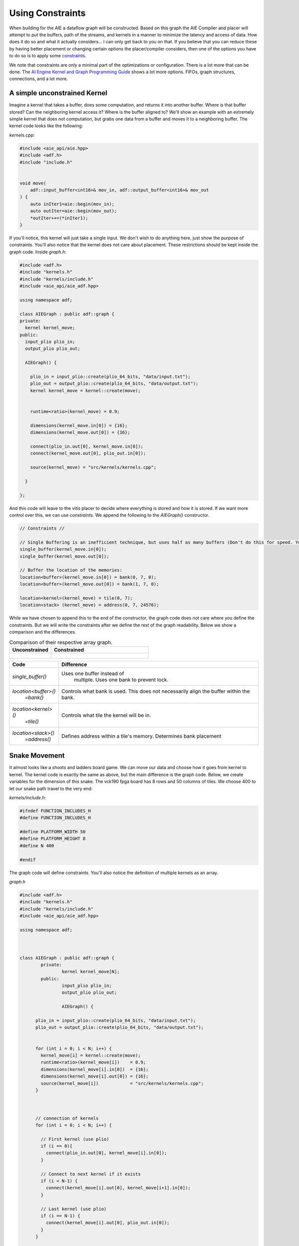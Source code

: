 Using Constraints
======================

When building for the AIE a dataflow graph will be constructed. Based on this graph the AIE Compiler and placer will attempt to put the buffers, path of the streams, and kernels in a manner to minimize the latency and access of data. How does it do so and what it actually considers... I can only get back to you on that. If you believe that you can reduce these by having better placement or changing certain options the placer/compiler considers, then one of the options you have to do so is to apply some `constraints <https://docs.amd.com/r/en-US/ug1079-ai-engine-kernel-coding/Constraints>`_. 

We note that constraints are only a minimal part of the optimizations or configuration. There is a lot more that can be done. The `AI Engine Kernel and Graph Programming Guide <https://docs.amd.com/r/en-US/ug1079-ai-engine-kernel-coding/Connections>`_ shows a lot more options. FIFOs, graph structures, connections, and a lot more.


-----------------
A simple unconstrained Kernel
-----------------

Imagine a kernel that takes a buffer, does some computation, and returns it into another buffer. Where is that buffer stored? Can the neighboring kernel access it? Where is the buffer aligned to? We'll show an example with an extremely simple kernel that does not computation, but grabs one data from a buffer and moves it to a neighboring buffer. The kernel code looks like the following:


`kernels.cpp`:

.. code-block :: cpp
  
  #include <aie_api/aie.hpp>
  #include <adf.h>
  #include "include.h"


  void move(
      adf::input_buffer<int16>& mov_in, adf::output_buffer<int16>& mov_out
  ) {
      auto inIter1=aie::begin(mov_in);
      auto outIter=aie::begin(mov_out);
      *outIter++=(*inIter1);
  }


If you'll notice, this kernel will just take a single input. We don't wish to do anything here, just show the purpose of constraints. You'll also notice that the kernel does not care about placement. These restrictions should be kept inside the graph code. Inside `graph.h`:

.. code-block :: cpp

  #include <adf.h>
  #include "kernels.h"
  #include "kernels/include.h"
  #include <aie_api/aie_adf.hpp>

  using namespace adf;

  class AIEGraph : public adf::graph {
  private:
    kernel kernel_move;
  public:
    input_plio plio_in;
    output_plio plio_out;

    AIEGraph() {

      plio_in = input_plio::create(plio_64_bits, "data/input.txt");
      plio_out = output_plio::create(plio_64_bits, "data/output.txt");
      kernel kernel_move = kernel::create(move);


      runtime<ratio>(kernel_move) = 0.9;

      dimensions(kernel_move.in[0]) = {16};
      dimensions(kernel_move.out[0]) = {16};

      connect(plio_in.out[0], kernel_move.in[0]);
      connect(kernel_move.out[0], plio_out.in[0]);

      source(kernel_move) = "src/kernels/kernels.cpp";

    }

  };


And this code will leave to the vitis placer to decide where everything is stored and how it is stored. If we want more control over this, we can use *constraints*. We append the following to the `AIEGraph()` constructor.

.. code-block :: cpp

      // Constraints //

      // Single Buffering is an inefficient technique, but uses half as many buffers (Don't do this for speed. You want the ping-pong (double buffering) feature)
      single_buffer(kernel_move.in[0]);
      single_buffer(kernel_move.out[0]);

      // Buffer the location of the memories:
      location<buffer>(kernel_move.in[0]) = bank(0, 7, 0);
      location<buffer>(kernel_move.out[0]) = bank(1, 7, 0);

      location<kernel>(kernel_move) = tile(0, 7);
      location<stack> (kernel_move) = address(0, 7, 24576);

While we have chosen to append this to the end of the constructor, the graph code does not care where you define the constraints. But we will write the constraints after we define the rest of the graph readability. Below we show a comparison and the differences.


.. list-table:: Comparison of their respective array graph.
   :widths: 30 70
   :header-rows: 1

   * - Unconstrained
     - Constrained
   * - .. figure:: image/unconstrained_move.svg 
          :width: 200
          :alt: "Unconstrained"                 

     - .. figure:: image/constrained_move.svg
          :alt: "Constrained"                


+------------------------+------------------------------------+
| Code                   | Difference                         |
+========================+====================================+
| `single_buffer()`      | Uses one buffer instead of         |
|                        |  multiple. Uses one bank to        |
|                        |  prevent lock.                     |
+------------------------+------------------------------------+
| `location<buffer>()`   | Controls what bank is used.        |
|   `=bank()`            | This does not necessarily align    |
|                        | the buffer within the bank.        |
+------------------------+------------------------------------+
| `location<kernel>()`   | Controls what tile the kernel      |
|  `=tile()`             | will be in.                        |
+------------------------+------------------------------------+
| `location<stack>()`    | Defines address within a tile's    |
|   `=address()`         | memory. Determines bank placement  |
+------------------------+------------------------------------+

-----------------
Snake Movement
-----------------

It almost looks like a shoots and ladders board game. We can move our data and choose how it goes from kernel to kernel. The kernel code is exactly the same as above, but the main difference is the graph code. Below, we create variables for the dimension of this snake. The vck190 fpga board has 8 rows and 50 columns of tiles. We choose 400 to let our snake path travel to the very end:


`kernels/include.h`: 

.. code-block :: cpp

  #ifndef FUNCTION_INCLUDES_H
  #define FUNCTION_INCLUDES_H

  #define PLATFORM_WIDTH 50
  #define PLATFORM_HEIGHT 8
  #define N 400

  #endif


The graph code will define constraints. You'll also notice the definition of multiple kernels as an array.

`graph.h`


.. code-block :: cpp

  #include <adf.h>
  #include "kernels.h"
  #include "kernels/include.h"
  #include <aie_api/aie_adf.hpp>

  using namespace adf;



  class AIEGraph : public adf::graph {
          private:
                  kernel kernel_move[N];
          public:
                  input_plio plio_in;
                  output_plio plio_out;

                  AIEGraph() {

        plio_in = input_plio::create(plio_64_bits, "data/input.txt");
        plio_out = output_plio::create(plio_64_bits, "data/output.txt");


        for (int i = 0; i < N; i++) {
          kernel_move[i] = kernel::create(move);
          runtime<ratio>(kernel_move[i])    = 0.9;
          dimensions(kernel_move[i].in[0])  = {16};
          dimensions(kernel_move[i].out[0]) = {16};
          source(kernel_move[i])            = "src/kernels/kernels.cpp";
        }



        // connection of kernels
        for (int i = 0; i < N; i++) {

          // First kernel (use plio)
          if (i == 0){
            connect(plio_in.out[0], kernel_move[i].in[0]);
          }

          // Connect to next kernel if it exists
          if (i < N-1) {
            connect(kernel_move[i].out[0], kernel_move[i+1].in[0]);
          }

          // Last kernel (use plio)
          if (i == N-1) {
            connect(kernel_move[i].out[0], plio_out.in[0]);
          }
        }


        // Constraints //

        // Single Buffering is an inefficient but easier to keep buffers in one place (Don't do this for speed. You want the ping-pong)
        for (int i = 0; i < N; i++) {
            single_buffer(kernel_move[i].in[0]);
            single_buffer(kernel_move[i].out[0]);
        }

        // Placing the buffers and kernels where they are wanted
        // We want a snaking pattern starting from the top left,
        // so the for loop indexing starts j at the height
        for (int n = 0; n < N; n++) {
          // y coordinate of the tile
          int j = PLATFORM_HEIGHT - 1 - n/PLATFORM_WIDTH;
          // If an EAST/WEST Direction tile then change the x coordinate
          // x coordinate of the tile
          int i = (j%2)?
            (n%PLATFORM_WIDTH)
            :(PLATFORM_WIDTH-1-(n%PLATFORM_WIDTH));

            location<kernel>(kernel_move[n]) = tile(i, j);
            location<stack> (kernel_move[n]) = address(i, j, 24576);
            if (j%2) { // EAST Direction Tile
              if (i == PLATFORM_WIDTH - 1) { // Eastern most tile
                location<buffer>(kernel_move[n].in[0])  = address(i, j, 0);
                // Check if there exists a row below it
                location<buffer>(kernel_move[n].out[0]) = address(i, (j)?j-1:j, (j)?0:8192);
              } else { // just write to the next one in a line
                location<buffer>(kernel_move[n].in[0]) = address(i, j, 0);
                location<buffer>(kernel_move[n].out[0]) = address(i+1, j, 0);
              }
            } else { // WEST Direction Tile
              if (i == 0) { // Western most tile
                location<buffer>(kernel_move[n].in[0])  = address(i,   j, 0);
                // Check if there exists a row below it. Write to second memory bank if it exists.
                // This should be an unecessary ternary since there is always an even number of rows
                location<buffer>(kernel_move[n].out[0]) = address(i, (j)?j-1:j, (j)?0:8192);
              } else { // just write to the next one in a line
                location<buffer>(kernel_move[n].in[0])  = address(i,   j, 0);
                location<buffer>(kernel_move[n].out[0]) = address(i-1, j, 0);
              }
          }
        }
      }
  };

  



.. image:: image/perfect.svg
   :alt: Vector addition stream diagram
   :align: center

*Feel free to click on the array diagram directly. They are vector graphics, so you can really zoom in.*


.. -----------------
.. How MaxEVA did it
.. -----------------
.. 
.. TODO:
